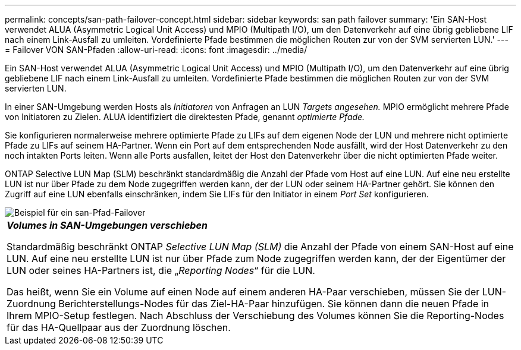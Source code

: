 ---
permalink: concepts/san-path-failover-concept.html 
sidebar: sidebar 
keywords: san path failover 
summary: 'Ein SAN-Host verwendet ALUA (Asymmetric Logical Unit Access) und MPIO (Multipath I/O), um den Datenverkehr auf eine übrig gebliebene LIF nach einem Link-Ausfall zu umleiten. Vordefinierte Pfade bestimmen die möglichen Routen zur von der SVM servierten LUN.' 
---
= Failover VON SAN-Pfaden
:allow-uri-read: 
:icons: font
:imagesdir: ../media/


[role="lead"]
Ein SAN-Host verwendet ALUA (Asymmetric Logical Unit Access) und MPIO (Multipath I/O), um den Datenverkehr auf eine übrig gebliebene LIF nach einem Link-Ausfall zu umleiten. Vordefinierte Pfade bestimmen die möglichen Routen zur von der SVM servierten LUN.

In einer SAN-Umgebung werden Hosts als _Initiatoren_ von Anfragen an LUN _Targets angesehen._ MPIO ermöglicht mehrere Pfade von Initiatoren zu Zielen. ALUA identifiziert die direktesten Pfade, genannt _optimierte Pfade._

Sie konfigurieren normalerweise mehrere optimierte Pfade zu LIFs auf dem eigenen Node der LUN und mehrere nicht optimierte Pfade zu LIFs auf seinem HA-Partner. Wenn ein Port auf dem entsprechenden Node ausfällt, wird der Host Datenverkehr zu den noch intakten Ports leiten. Wenn alle Ports ausfallen, leitet der Host den Datenverkehr über die nicht optimierten Pfade weiter.

ONTAP Selective LUN Map (SLM) beschränkt standardmäßig die Anzahl der Pfade vom Host auf eine LUN. Auf eine neu erstellte LUN ist nur über Pfade zu dem Node zugegriffen werden kann, der der LUN oder seinem HA-Partner gehört. Sie können den Zugriff auf eine LUN ebenfalls einschränken, indem Sie LIFs für den Initiator in einem _Port Set_ konfigurieren.

image::../media/san-host-rerouting.gif[Beispiel für ein san-Pfad-Failover]

|===


 a| 
*_Volumes in SAN-Umgebungen verschieben_*

Standardmäßig beschränkt ONTAP _Selective LUN Map (SLM)_ die Anzahl der Pfade von einem SAN-Host auf eine LUN. Auf eine neu erstellte LUN ist nur über Pfade zum Node zugegriffen werden kann, der der Eigentümer der LUN oder seines HA-Partners ist, die „_Reporting Nodes_“ für die LUN.

Das heißt, wenn Sie ein Volume auf einen Node auf einem anderen HA-Paar verschieben, müssen Sie der LUN-Zuordnung Berichterstellungs-Nodes für das Ziel-HA-Paar hinzufügen. Sie können dann die neuen Pfade in Ihrem MPIO-Setup festlegen. Nach Abschluss der Verschiebung des Volumes können Sie die Reporting-Nodes für das HA-Quellpaar aus der Zuordnung löschen.

|===